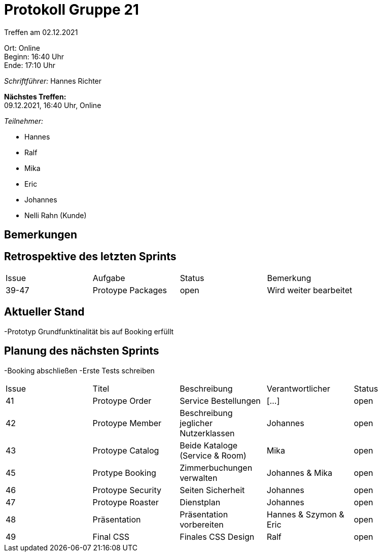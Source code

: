 = Protokoll Gruppe 21

Treffen am 02.12.2021

Ort:      Online +
Beginn:   16:40 Uhr +
Ende:     17:10 Uhr

__Schriftführer:__ Hannes Richter

*Nächstes Treffen:* +
09.12.2021, 16:40 Uhr, Online

__Teilnehmer:__
//Tabellarisch oder Aufzählung, Kennzeichnung von Teilnehmern mit besonderer Rolle (z.B. Kunde)

- Hannes
- Ralf
- Mika
- Eric
- Johannes
- Nelli Rahn (Kunde)

== Bemerkungen

== Retrospektive des letzten Sprints

[option="headers"]
|===
|Issue |Aufgabe |Status |Bemerkung
|39-47 |Protoype Packages    |open    |Wird weiter bearbeitet
|===


== Aktueller Stand
-Prototyp Grundfunktinalität bis auf Booking erfüllt

== Planung des nächsten Sprints
-Booking abschließen
-Erste Tests schreiben

// See http://asciidoctor.org/docs/user-manual/=tables
[option="headers"]
|===
|Issue |Titel |Beschreibung |Verantwortlicher |Status
|41 |Protoype Order |Service Bestellungen |[...] |open
|42 |Protoype Member |Beschreibung jeglicher Nutzerklassen |Johannes |open
|43 |Protoype Catalog |Beide Kataloge (Service & Room) |Mika |open
|45 |Protype Booking |Zimmerbuchungen verwalten |Johannes & Mika |open
|46 |Protoype Security |Seiten Sicherheit |Johannes |open
|47 |Protoype Roaster |Dienstplan |Johannes |open
|48 |Präsentation |Präsentation vorbereiten |Hannes & Szymon & Eric |open
|49 |Final CSS |Finales CSS Design |Ralf |open
|===
